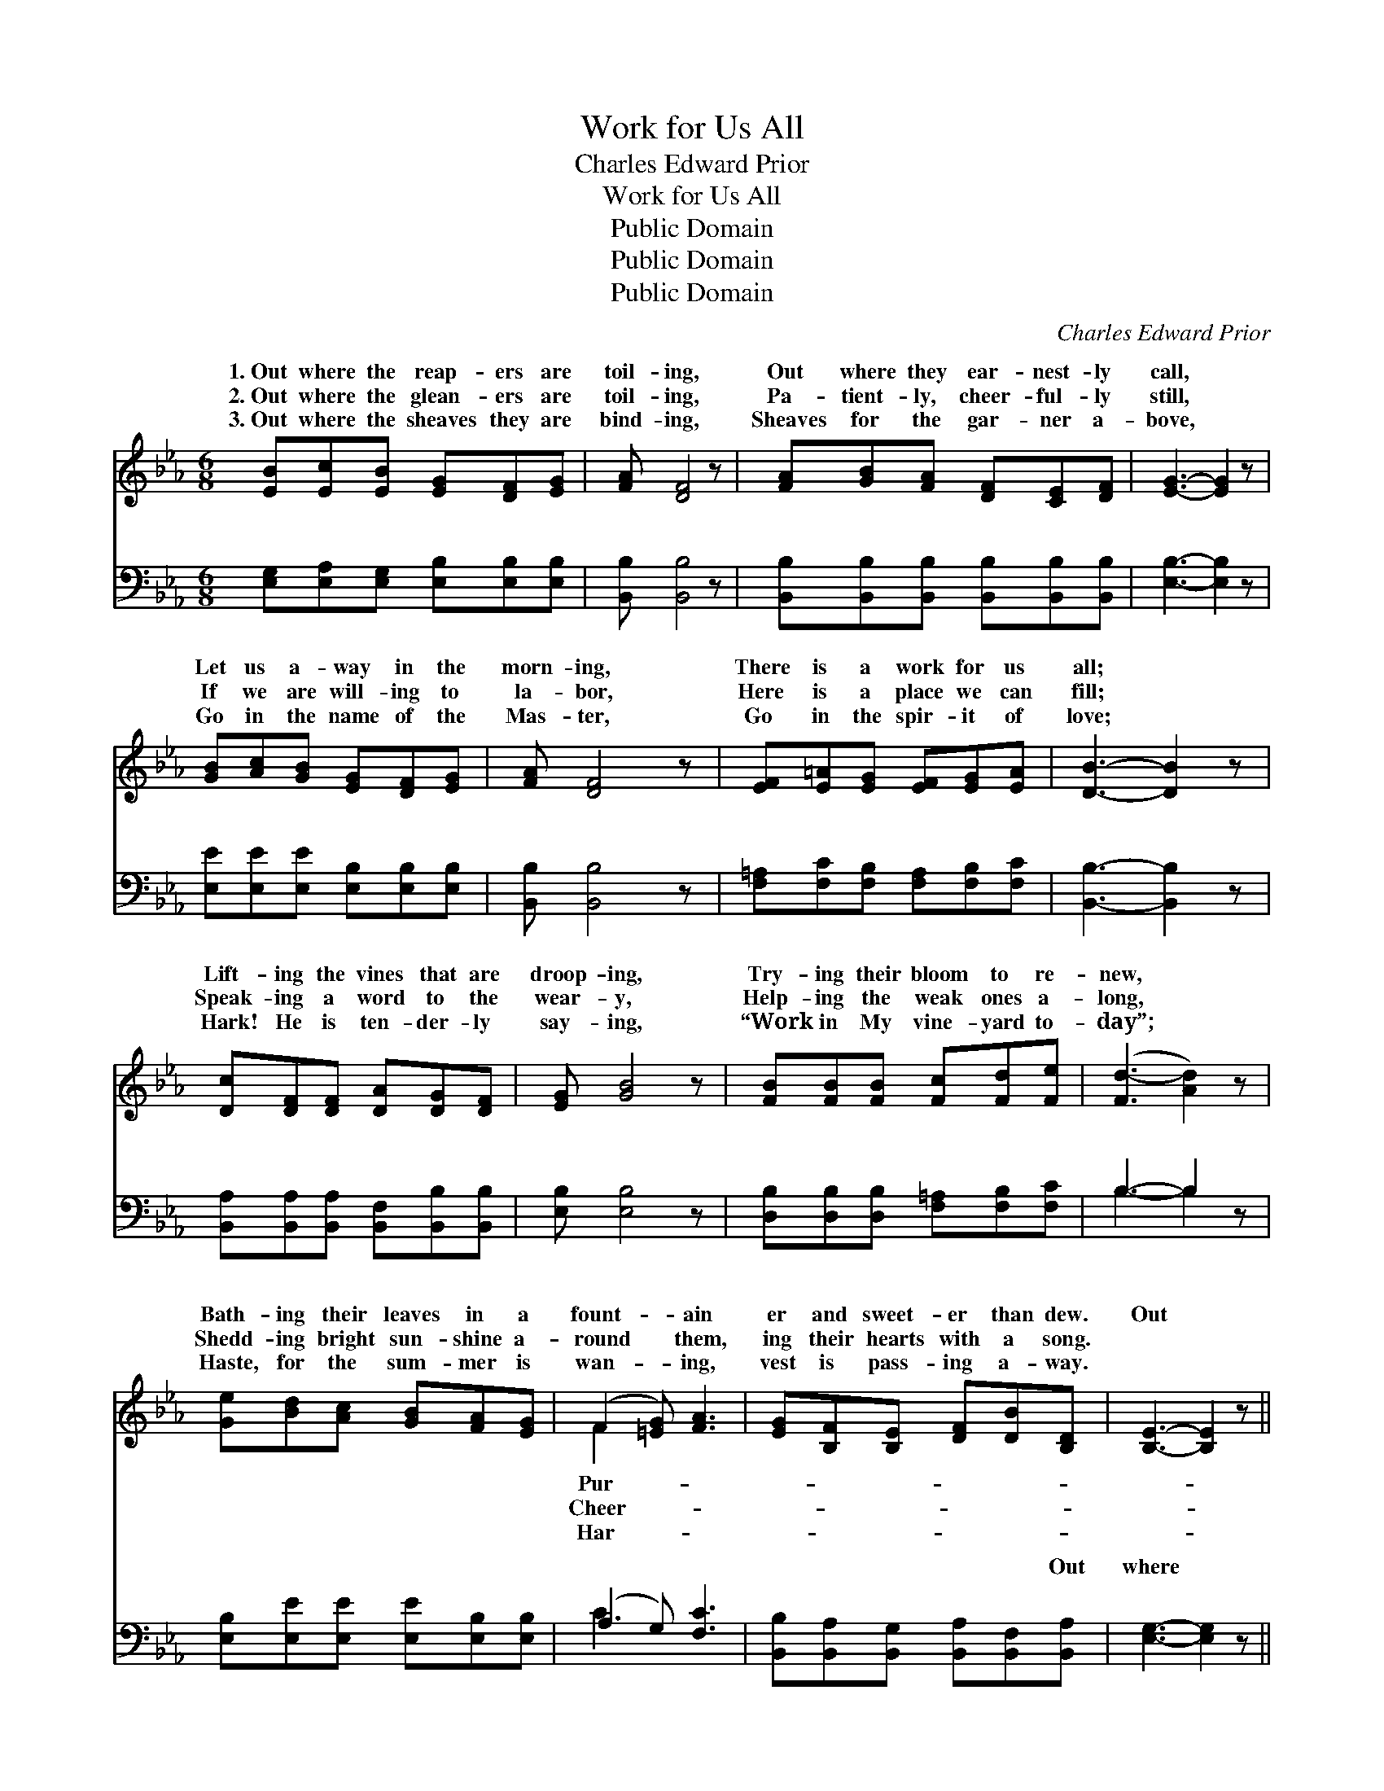 X:1
T:Work for Us All
T:Charles Edward Prior
T:Work for Us All
T:Public Domain
T:Public Domain
T:Public Domain
C:Charles Edward Prior
Z:Public Domain
%%score ( 1 2 ) ( 3 4 )
L:1/8
M:6/8
K:Eb
V:1 treble 
V:2 treble 
V:3 bass 
V:4 bass 
V:1
 [EB][Ec][EB] [EG][DF][EG] | [FA] [DF]4 z | [FA][GB][FA] [DF][CE][DF] | [EG]3- [EG]2 z | %4
w: 1.~Out where the reap- ers are|toil- ing,|Out where they ear- nest- ly|call, *|
w: 2.~Out where the glean- ers are|toil- ing,|Pa- tient- ly, cheer- ful- ly|still, *|
w: 3.~Out where the sheaves they are|bind- ing,|Sheaves for the gar- ner a-|bove, *|
 [GB][Ac][GB] [EG][DF][EG] | [FA] [DF]4 z | [EF][E=A][EG] [EF][EG][EA] | [DB]3- [DB]2 z | %8
w: Let us a- way in the|morn- ing,|There is a work for us|all; *|
w: If we are will- ing to|la- bor,|Here is a place we can|fill; *|
w: Go in the name of the|Mas- ter,|Go in the spir- it of|love; *|
 [Dc][DF][DF] [DA][DG][DF] | [EG] [GB]4 z | [FB][FB][FB] [Fc][Fd][Fe] | ([Fd-]3 [Ad]2) z | %12
w: Lift- ing the vines that are|droop- ing,|Try- ing their bloom to re-|new, *|
w: Speak- ing a word to the|wear- y,|Help- ing the weak ones a-|long, *|
w: Hark! He is ten- der- ly|say- ing,|“Work in My vine- yard to-|day”; *|
 [Ge][Bd][Ac] [GB][FA][EG] | (F2 [=EG]) [FA]3 | [EG][B,F][B,E] [DF][DB][B,D] | [B,E]3- [B,E]2 z || %16
w: Bath- ing their leaves in a|fount- * ain|er and sweet- er than dew.|Out *|
w: Shedd- ing bright sun- shine a-|round * them,|ing their hearts with a song.||
w: Haste, for the sum- mer is|wan- * ing,|vest is pass- ing a- way.||
"^Refrain" [DF]3 [DB]2 [FA] | [EG]EE [EG] [EB]2 | [Ec]3 [EB]2 [EG] | [DF][DB][DB] (DEF) | %20
w: where the reap-|ers are toil- ing, Out|ear- nest- ly|call, Let us a- * *|
w: ||||
w: ||||
 [EB][EG][FA] [GB]2 [Ge] | [Ee]>[Ee][Ee] [Ed] [Ec]2 | [EB]>[EB][EB] [DF][DG][DF] | E3- E2 z |] %24
w: a- way in the morn-|ing, There is a work|for us all. * * *||
w: ||||
w: ||||
V:2
 x6 | x6 | x6 | x6 | x6 | x6 | x6 | x6 | x6 | x6 | x6 | x6 | x6 | F2 x4 | x6 | x6 || x6 | x EE x3 | %18
w: |||||||||||||Pur-||||where they|
w: |||||||||||||Cheer-|||||
w: |||||||||||||Har-|||||
 x6 | x3 B3 | x6 | x6 | x6 | E3- E2 x |] %24
w: |way,|||||
w: ||||||
w: ||||||
V:3
 [E,G,][E,A,][E,G,] [E,B,][E,B,][E,B,] | [B,,B,] [B,,B,]4 z | %2
w: ~ ~ ~ ~ ~ ~|~ ~|
 [B,,B,][B,,B,][B,,B,] [B,,B,][B,,B,][B,,B,] | [E,B,]3- [E,B,]2 z | %4
w: ~ ~ ~ ~ ~ ~|~ *|
 [E,E][E,E][E,E] [E,B,][E,B,][E,B,] | [B,,B,] [B,,B,]4 z | [F,=A,][F,C][F,B,] [F,A,][F,B,][F,C] | %7
w: ~ ~ ~ ~ ~ ~|~ ~|~ ~ ~ ~ ~ ~|
 [B,,B,]3- [B,,B,]2 z | [B,,A,][B,,A,][B,,A,] [B,,F,][B,,B,][B,,B,] | [E,B,] [E,B,]4 z | %10
w: ~ *|~ ~ ~ ~ ~ ~|~ ~|
 [D,B,][D,B,][D,B,] [F,=A,][F,B,][F,C] | B,3- B,2 z | [E,B,][E,E][E,E] [E,E][E,B,][E,B,] | %13
w: ~ ~ ~ ~ ~ ~|~ *|~ ~ ~ ~ ~ ~|
 (A,2 G,) [F,C]3 | [B,,B,][B,,A,][B,,G,] [B,,A,][B,,F,][B,,A,] | [E,G,]3- [E,G,]2 z || %16
w: ~ * ~|~ ~ ~ ~ ~ Out|where *|
 [B,,B,][B,,B,][B,,B,] [B,,F,][B,,F,][B,,B,] | [E,B,][E,G,][E,G,] [E,B,] [E,G,]2 | %18
w: the reap- ers, the reap- ers|are toil- ing, Out where|
 A,A,[A,,A,] [E,G,][E,G,][E,B,] | [B,,B,][B,,F,][B,,F,] (F,G,A,) | %20
w: they ear- nest- ly, ear- nest-||
 [E,G,][E,B,][E,B,] [E,E]2 [E,B,] | [E,G,]>[F,A,][G,B,] [A,B,] A,2 | %22
w: ||
 [B,,G,]>[B,,G,][B,,G,] [B,,A,][B,,B,][B,,A,] | [E,G,]3- [E,G,]2 z |] %24
w: ||
V:4
 x6 | x6 | x6 | x6 | x6 | x6 | x6 | x6 | x6 | x6 | x6 | B,3- B,2 x | x6 | C3 x3 | x6 | x6 || x6 | %17
w: |||||||||||~ *||~||||
 x6 | A,A, x4 | x3 B,,3 | x6 | x4 A,2 | x6 | x6 |] %24
w: |ly call,||||||

